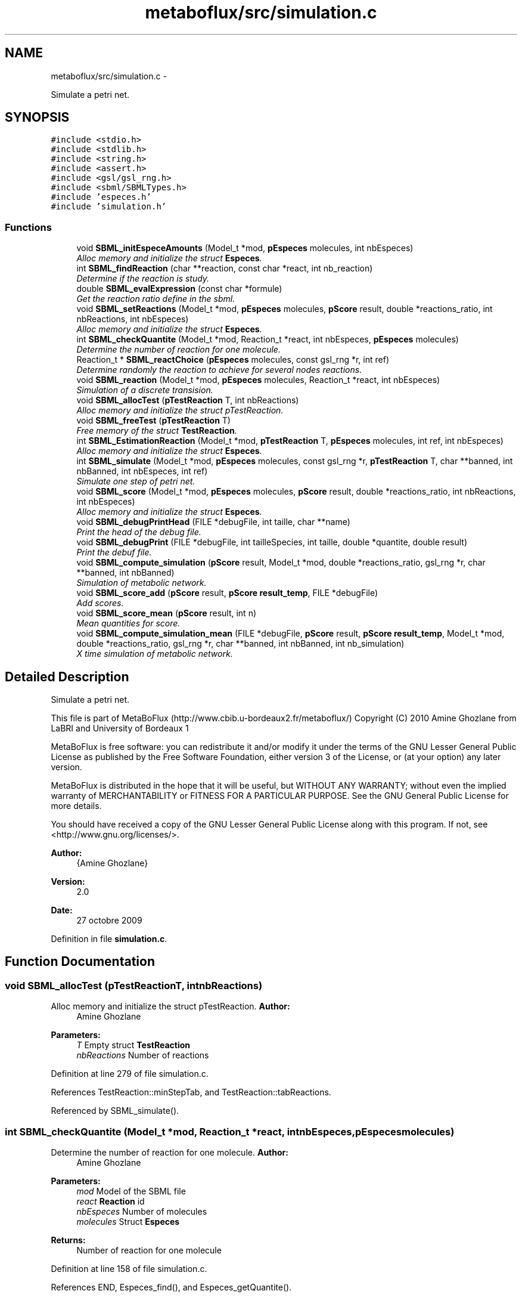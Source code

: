 .TH "metaboflux/src/simulation.c" 3 "Wed Apr 27 2011" "Version 2.0" "MetaboFlux" \" -*- nroff -*-
.ad l
.nh
.SH NAME
metaboflux/src/simulation.c \- 
.PP
Simulate a petri net.  

.SH SYNOPSIS
.br
.PP
\fC#include <stdio.h>\fP
.br
\fC#include <stdlib.h>\fP
.br
\fC#include <string.h>\fP
.br
\fC#include <assert.h>\fP
.br
\fC#include <gsl/gsl_rng.h>\fP
.br
\fC#include <sbml/SBMLTypes.h>\fP
.br
\fC#include 'especes.h'\fP
.br
\fC#include 'simulation.h'\fP
.br

.SS "Functions"

.in +1c
.ti -1c
.RI "void \fBSBML_initEspeceAmounts\fP (Model_t *mod, \fBpEspeces\fP molecules, int nbEspeces)"
.br
.RI "\fIAlloc memory and initialize the struct \fBEspeces\fP. \fP"
.ti -1c
.RI "int \fBSBML_findReaction\fP (char **reaction, const char *react, int nb_reaction)"
.br
.RI "\fIDetermine if the reaction is study. \fP"
.ti -1c
.RI "double \fBSBML_evalExpression\fP (const char *formule)"
.br
.RI "\fIGet the reaction ratio define in the sbml. \fP"
.ti -1c
.RI "void \fBSBML_setReactions\fP (Model_t *mod, \fBpEspeces\fP molecules, \fBpScore\fP result, double *reactions_ratio, int nbReactions, int nbEspeces)"
.br
.RI "\fIAlloc memory and initialize the struct \fBEspeces\fP. \fP"
.ti -1c
.RI "int \fBSBML_checkQuantite\fP (Model_t *mod, Reaction_t *react, int nbEspeces, \fBpEspeces\fP molecules)"
.br
.RI "\fIDetermine the number of reaction for one molecule. \fP"
.ti -1c
.RI "Reaction_t * \fBSBML_reactChoice\fP (\fBpEspeces\fP molecules, const gsl_rng *r, int ref)"
.br
.RI "\fIDetermine randomly the reaction to achieve for several nodes reactions. \fP"
.ti -1c
.RI "void \fBSBML_reaction\fP (Model_t *mod, \fBpEspeces\fP molecules, Reaction_t *react, int nbEspeces)"
.br
.RI "\fISimulation of a discrete transision. \fP"
.ti -1c
.RI "void \fBSBML_allocTest\fP (\fBpTestReaction\fP T, int nbReactions)"
.br
.RI "\fIAlloc memory and initialize the struct pTestReaction. \fP"
.ti -1c
.RI "void \fBSBML_freeTest\fP (\fBpTestReaction\fP T)"
.br
.RI "\fIFree memory of the struct \fBTestReaction\fP. \fP"
.ti -1c
.RI "int \fBSBML_EstimationReaction\fP (Model_t *mod, \fBpTestReaction\fP T, \fBpEspeces\fP molecules, int ref, int nbEspeces)"
.br
.RI "\fIAlloc memory and initialize the struct \fBEspeces\fP. \fP"
.ti -1c
.RI "int \fBSBML_simulate\fP (Model_t *mod, \fBpEspeces\fP molecules, const gsl_rng *r, \fBpTestReaction\fP T, char **banned, int nbBanned, int nbEspeces, int ref)"
.br
.RI "\fISimulate one step of petri net. \fP"
.ti -1c
.RI "void \fBSBML_score\fP (Model_t *mod, \fBpEspeces\fP molecules, \fBpScore\fP result, double *reactions_ratio, int nbReactions, int nbEspeces)"
.br
.RI "\fIAlloc memory and initialize the struct \fBEspeces\fP. \fP"
.ti -1c
.RI "void \fBSBML_debugPrintHead\fP (FILE *debugFile, int taille, char **name)"
.br
.RI "\fIPrint the head of the debug file. \fP"
.ti -1c
.RI "void \fBSBML_debugPrint\fP (FILE *debugFile, int tailleSpecies, int taille, double *quantite, double result)"
.br
.RI "\fIPrint the debuf file. \fP"
.ti -1c
.RI "void \fBSBML_compute_simulation\fP (\fBpScore\fP result, Model_t *mod, double *reactions_ratio, gsl_rng *r, char **banned, int nbBanned)"
.br
.RI "\fISimulation of metabolic network. \fP"
.ti -1c
.RI "void \fBSBML_score_add\fP (\fBpScore\fP result, \fBpScore\fP \fBresult_temp\fP, FILE *debugFile)"
.br
.RI "\fIAdd scores. \fP"
.ti -1c
.RI "void \fBSBML_score_mean\fP (\fBpScore\fP result, int n)"
.br
.RI "\fIMean quantities for score. \fP"
.ti -1c
.RI "void \fBSBML_compute_simulation_mean\fP (FILE *debugFile, \fBpScore\fP result, \fBpScore\fP \fBresult_temp\fP, Model_t *mod, double *reactions_ratio, gsl_rng *r, char **banned, int nbBanned, int nb_simulation)"
.br
.RI "\fIX time simulation of metabolic network. \fP"
.in -1c
.SH "Detailed Description"
.PP 
Simulate a petri net. 

This file is part of MetaBoFlux (http://www.cbib.u-bordeaux2.fr/metaboflux/) Copyright (C) 2010 Amine Ghozlane from LaBRI and University of Bordeaux 1
.PP
MetaBoFlux is free software: you can redistribute it and/or modify it under the terms of the GNU Lesser General Public License as published by the Free Software Foundation, either version 3 of the License, or (at your option) any later version.
.PP
MetaBoFlux is distributed in the hope that it will be useful, but WITHOUT ANY WARRANTY; without even the implied warranty of MERCHANTABILITY or FITNESS FOR A PARTICULAR PURPOSE. See the GNU General Public License for more details.
.PP
You should have received a copy of the GNU Lesser General Public License along with this program. If not, see <http://www.gnu.org/licenses/>.
.PP
\fBAuthor:\fP
.RS 4
{Amine Ghozlane} 
.RE
.PP
\fBVersion:\fP
.RS 4
2.0 
.RE
.PP
\fBDate:\fP
.RS 4
27 octobre 2009 
.RE
.PP

.PP
Definition in file \fBsimulation.c\fP.
.SH "Function Documentation"
.PP 
.SS "void SBML_allocTest (\fBpTestReaction\fPT, intnbReactions)"
.PP
Alloc memory and initialize the struct pTestReaction. \fBAuthor:\fP
.RS 4
Amine Ghozlane 
.RE
.PP
\fBParameters:\fP
.RS 4
\fIT\fP Empty struct \fBTestReaction\fP 
.br
\fInbReactions\fP Number of reactions 
.RE
.PP

.PP
Definition at line 279 of file simulation.c.
.PP
References TestReaction::minStepTab, and TestReaction::tabReactions.
.PP
Referenced by SBML_simulate().
.SS "int SBML_checkQuantite (Model_t *mod, Reaction_t *react, intnbEspeces, \fBpEspeces\fPmolecules)"
.PP
Determine the number of reaction for one molecule. \fBAuthor:\fP
.RS 4
Amine Ghozlane 
.RE
.PP
\fBParameters:\fP
.RS 4
\fImod\fP Model of the SBML file 
.br
\fIreact\fP \fBReaction\fP id 
.br
\fInbEspeces\fP Number of molecules 
.br
\fImolecules\fP Struct \fBEspeces\fP 
.RE
.PP
\fBReturns:\fP
.RS 4
Number of reaction for one molecule 
.RE
.PP

.PP
Definition at line 158 of file simulation.c.
.PP
References END, Especes_find(), and Especes_getQuantite().
.PP
Referenced by SBML_EstimationReaction(), and SBML_simulate().
.SS "void SBML_compute_simulation (\fBpScore\fPresult, Model_t *mod, double *reactions_ratio, gsl_rng *r, char **banned, intnbBanned)"
.PP
Simulation of metabolic network. \fBAuthor:\fP
.RS 4
Amine Ghozlane 
.RE
.PP
\fBParameters:\fP
.RS 4
\fIresult\fP Struct \fBScore\fP 
.br
\fImod\fP Model of the SBML file 
.br
\fIreactions_ratio\fP List of computed reaction ratio 
.br
\fIr\fP Random number generator 
.br
\fIbanned\fP List of banned compound 
.br
\fInbBanned\fP Number of banned compound 
.RE
.PP

.PP
Definition at line 515 of file simulation.c.
.PP
References END, Especes_alloc(), Especes_free(), SBML_initEspeceAmounts(), SBML_score(), SBML_setReactions(), SBML_simulate(), Score::tailleReactions, and Score::tailleSpecies.
.PP
Referenced by Sd_compute_simulation().
.SS "void SBML_compute_simulation_mean (FILE *debugFile, \fBpScore\fPresult, \fBpScore\fPresult_temp, Model_t *mod, double *reactions_ratio, gsl_rng *r, char **banned, intnbBanned, intnb_simulation)"
.PP
X time simulation of metabolic network. \fBAuthor:\fP
.RS 4
Amine Ghozlane 
.RE
.PP
\fBParameters:\fP
.RS 4
\fIdebugFile\fP File use for debug 
.br
\fIresult\fP Struct \fBScore\fP used for all the simulation 
.br
\fIresult_temp\fP Struct \fBScore\fP used at each simulation step 
.br
\fImod\fP Model of the SBML file 
.br
\fIreactions_ratio\fP List of computed reaction ratio 
.br
\fIr\fP Random number generator 
.br
\fIbanned\fP List of banned compound 
.br
\fInbBanned\fP Number of banned compound 
.br
\fInb_simulation\fP Number of simulation step 
.RE
.PP

.PP
Definition at line 614 of file simulation.c.
.PP
References END, Especes_alloc(), Especes_free(), SBML_initEspeceAmounts(), SBML_score(), SBML_score_add(), SBML_score_mean(), SBML_setReactions(), and SBML_simulate().
.PP
Referenced by Min_my_f(), Mod_compute_modeling(), and Recuit_energyFunction().
.SS "void SBML_debugPrint (FILE *debugFile, inttailleSpecies, inttaille, double *quantite, doubleresult)"
.PP
Print the debuf file. \fBAuthor:\fP
.RS 4
Amine Ghozlane 
.RE
.PP
\fBParameters:\fP
.RS 4
\fIdebugFile\fP File use for debug 
.br
\fItailleSpecies\fP Number of molecules 
.br
\fItaille\fP Number of molecules/reactions 
.br
\fIquantite\fP Quantity of molecules/reactions 
.br
\fIresult\fP Energy value 
.RE
.PP

.PP
Definition at line 486 of file simulation.c.
.PP
Referenced by Min_my_f(), Mod_compute_modeling(), Recuit_energyFunction(), SBML_score_add(), and Sd_compute_simulation().
.SS "void SBML_debugPrintHead (FILE *debugFile, inttaille, char **name)"
.PP
Print the head of the debug file. \fBAuthor:\fP
.RS 4
Amine Ghozlane 
.RE
.PP
\fBParameters:\fP
.RS 4
\fIdebugFile\fP File use for debug 
.br
\fItaille\fP Number of molecules/reactions 
.br
\fIname\fP List of molecules/reactions 
.RE
.PP

.PP
Definition at line 465 of file simulation.c.
.PP
Referenced by SBML_score_add(), and Sd_compute_simulation().
.SS "int SBML_EstimationReaction (Model_t *mod, \fBpTestReaction\fPT, \fBpEspeces\fPmolecules, intref, intnbEspeces)"
.PP
Alloc memory and initialize the struct \fBEspeces\fP. \fBAuthor:\fP
.RS 4
Amine Ghozlane 
.RE
.PP
\fBParameters:\fP
.RS 4
\fImod\fP Model of the SBML file 
.br
\fIT\fP Struct \fBTestReaction\fP gives data on reaction 
.br
\fImolecules\fP Struct \fBEspeces\fP 
.br
\fIref\fP Number reference of one molecule 
.br
\fInbEspeces\fP Number of molecules 
.RE
.PP
\fBReturns:\fP
.RS 4
Estimated number of feasible step by reaction 
.RE
.PP

.PP
Definition at line 322 of file simulation.c.
.PP
References END, Reaction::link, TestReaction::minStepTab, SBML_checkQuantite(), Reaction::suivant, Especes::system, and TestReaction::tabReactions.
.PP
Referenced by SBML_simulate().
.SS "double SBML_evalExpression (const char *formule)"
.PP
Get the reaction ratio define in the sbml. \fBAuthor:\fP
.RS 4
Amine Ghozlane 
.RE
.PP
\fBParameters:\fP
.RS 4
\fIformule\fP Formule SBML 
.RE
.PP
\fBReturns:\fP
.RS 4
Return double value of the constraint 
.RE
.PP

.PP
Definition at line 88 of file simulation.c.
.PP
Referenced by SBML_score(), and SBML_setReactions().
.SS "int SBML_findReaction (char **reaction, const char *react, intnb_reaction)"
.PP
Determine if the reaction is study. \fBAuthor:\fP
.RS 4
Amine Ghozlane 
.RE
.PP
\fBParameters:\fP
.RS 4
\fIreaction\fP List of reactions 
.br
\fIreact\fP \fBReaction\fP of interest 
.br
\fInb_reaction\fP Number of reactions 
.RE
.PP
\fBReturns:\fP
.RS 4
Number of the molecules if it's study 
.RE
.PP

.PP
Definition at line 69 of file simulation.c.
.PP
References OK.
.PP
Referenced by SBML_score(), and SBML_setReactions().
.SS "void SBML_freeTest (\fBpTestReaction\fPT)"
.PP
Free memory of the struct \fBTestReaction\fP. \fBAuthor:\fP
.RS 4
Amine Ghozlane 
.RE
.PP
\fBParameters:\fP
.RS 4
\fIT\fP Struct \fBTestReaction\fP gives data on reaction 
.RE
.PP

.PP
Definition at line 304 of file simulation.c.
.PP
References TestReaction::minStepTab, and TestReaction::tabReactions.
.PP
Referenced by SBML_simulate().
.SS "void SBML_initEspeceAmounts (Model_t *mod, \fBpEspeces\fPmolecules, intnbEspeces)"
.PP
Alloc memory and initialize the struct \fBEspeces\fP. \fBAuthor:\fP
.RS 4
Amine Ghozlane 
.RE
.PP
\fBParameters:\fP
.RS 4
\fImod\fP Model of the SBML file 
.br
\fImolecules\fP Struct \fBEspeces\fP 
.br
\fInbEspeces\fP Number of molecules 
.RE
.PP

.PP
Definition at line 46 of file simulation.c.
.PP
References Especes_save().
.PP
Referenced by SBML_compute_simulation(), and SBML_compute_simulation_mean().
.SS "Reaction_t * SBML_reactChoice (\fBpEspeces\fPmolecules, const gsl_rng *r, intref)"
.PP
Determine randomly the reaction to achieve for several nodes reactions. \fBAuthor:\fP
.RS 4
Amine Ghozlane 
.RE
.PP
\fBParameters:\fP
.RS 4
\fImolecules\fP Struct \fBEspeces\fP 
.br
\fIr\fP Random number generator 
.br
\fIref\fP Number reference of one molecule 
.RE
.PP
\fBReturns:\fP
.RS 4
Id of the selected reaction 
.RE
.PP

.PP
Definition at line 206 of file simulation.c.
.PP
References Reaction::link, Reaction::ratio, Reaction::suivant, and Especes::system.
.PP
Referenced by SBML_simulate().
.SS "void SBML_reaction (Model_t *mod, \fBpEspeces\fPmolecules, Reaction_t *react, intnbEspeces)"
.PP
Simulation of a discrete transision. \fBAuthor:\fP
.RS 4
Amine Ghozlane 
.RE
.PP
\fBParameters:\fP
.RS 4
\fImod\fP Model of the SBML file 
.br
\fImolecules\fP Struct \fBEspeces\fP 
.br
\fIreact\fP \fBReaction\fP id 
.br
\fInbEspeces\fP Number of molecules 
.RE
.PP

.PP
Definition at line 244 of file simulation.c.
.PP
References Especes_find(), Especes_getQuantite(), and Especes_setQuantite().
.PP
Referenced by SBML_simulate().
.SS "void SBML_score (Model_t *mod, \fBpEspeces\fPmolecules, \fBpScore\fPresult, double *reactions_ratio, intnbReactions, intnbEspeces)"
.PP
Alloc memory and initialize the struct \fBEspeces\fP. \fBAuthor:\fP
.RS 4
Amine Ghozlane 
.RE
.PP
\fBParameters:\fP
.RS 4
\fImod\fP Model of the SBML file 
.br
\fImolecules\fP Struct \fBEspeces\fP 
.br
\fIresult\fP Struct \fBScore\fP 
.br
\fIreactions_ratio\fP List of computed reaction ratio 
.br
\fInbReactions\fP Number of reactions 
.br
\fInbEspeces\fP Number of molecules 
.RE
.PP

.PP
Definition at line 420 of file simulation.c.
.PP
References Especes_scoreSpecies(), Score::name, Score::nb_reaction, OK, Score::quantite, Score::reaction, SBML_evalExpression(), and SBML_findReaction().
.PP
Referenced by SBML_compute_simulation(), and SBML_compute_simulation_mean().
.SS "void SBML_score_add (\fBpScore\fPresult, \fBpScore\fPresult_temp, FILE *debugFile)"
.PP
Add scores. \fBAuthor:\fP
.RS 4
Amine Ghozlane 
.RE
.PP
\fBParameters:\fP
.RS 4
\fIresult\fP Struct \fBScore\fP used for all the simulation 
.br
\fIresult_temp\fP Struct \fBScore\fP used at each simulation step 
.br
\fIdebugFile\fP File use for debug 
.RE
.PP

.PP
Definition at line 560 of file simulation.c.
.PP
References Score::name, Score::quantite, SBML_debugPrint(), SBML_debugPrintHead(), Score::taille, and Score::tailleSpecies.
.PP
Referenced by SBML_compute_simulation_mean().
.SS "void SBML_score_mean (\fBpScore\fPresult, intn)"
.PP
Mean quantities for score. \fBAuthor:\fP
.RS 4
Amine Ghozlane 
.RE
.PP
\fBParameters:\fP
.RS 4
\fIresult\fP Struct \fBScore\fP 
.br
\fIn\fP Number of simulation step 
.RE
.PP

.PP
Definition at line 591 of file simulation.c.
.PP
References Score::quantite, and Score::taille.
.PP
Referenced by SBML_compute_simulation_mean().
.SS "void SBML_setReactions (Model_t *mod, \fBpEspeces\fPmolecules, \fBpScore\fPresult, double *reactions_ratio, intnbReactions, intnbEspeces)"
.PP
Alloc memory and initialize the struct \fBEspeces\fP. \fBAuthor:\fP
.RS 4
Amine Ghozlane 
.RE
.PP
\fBParameters:\fP
.RS 4
\fImod\fP Model of the SBML file 
.br
\fImolecules\fP Struct \fBEspeces\fP 
.br
\fIresult\fP Struct \fBScore\fP 
.br
\fIreactions_ratio\fP List of computed reaction ratio 
.br
\fInbReactions\fP Number of reaction 
.br
\fInbEspeces\fP Number of molecules 
.RE
.PP

.PP
Definition at line 105 of file simulation.c.
.PP
References Especes_allocReactions(), Especes_find(), Score::nb_reaction, OK, Score::reaction, SBML_evalExpression(), and SBML_findReaction().
.PP
Referenced by SBML_compute_simulation(), and SBML_compute_simulation_mean().
.SS "int SBML_simulate (Model_t *mod, \fBpEspeces\fPmolecules, const gsl_rng *r, \fBpTestReaction\fPT, char **banned, intnbBanned, intnbEspeces, intref)"
.PP
Simulate one step of petri net. \fBAuthor:\fP
.RS 4
Amine Ghozlane 
.RE
.PP
\fBParameters:\fP
.RS 4
\fImod\fP Model of the SBML file 
.br
\fImolecules\fP Struct \fBEspeces\fP 
.br
\fIr\fP Random number generator 
.br
\fIT\fP Struct \fBTestReaction\fP gives data on reaction 
.br
\fIbanned\fP List of banned compound 
.br
\fInbBanned\fP Number of banned compound 
.br
\fInbEspeces\fP Number of molecules 
.br
\fIref\fP Number reference of one molecule 
.RE
.PP
\fBReturns:\fP
.RS 4
Condition of stop/pursue 
.RE
.PP

.PP
Definition at line 356 of file simulation.c.
.PP
References END, Especes_getNbreactions(), Especes_getQuantite(), Reaction::link, PURSUE, SBML_allocTest(), SBML_checkQuantite(), SBML_EstimationReaction(), SBML_freeTest(), SBML_reactChoice(), SBML_reaction(), and Especes::system.
.PP
Referenced by SBML_compute_simulation(), and SBML_compute_simulation_mean().
.SH "Author"
.PP 
Generated automatically by Doxygen for MetaboFlux from the source code.
